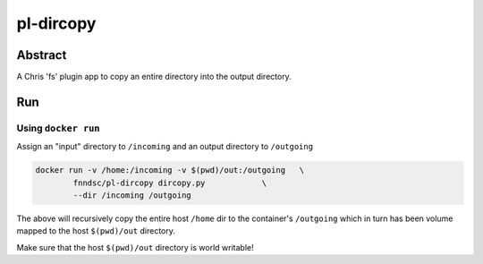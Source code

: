##########
pl-dircopy
##########


Abstract
********

A Chris 'fs' plugin app to copy an entire directory into the output directory.

Run
***

Using ``docker run``
====================

Assign an "input" directory to ``/incoming`` and an output directory to ``/outgoing``

.. code-block:: bash

    docker run -v /home:/incoming -v $(pwd)/out:/outgoing   \
            fnndsc/pl-dircopy dircopy.py            \
            --dir /incoming /outgoing

The above will recursively copy the entire host ``/home`` dir to the container's ``/outgoing``
which in turn has been volume mapped to the host ``$(pwd)/out`` directory.

Make sure that the host ``$(pwd)/out`` directory is world writable!







